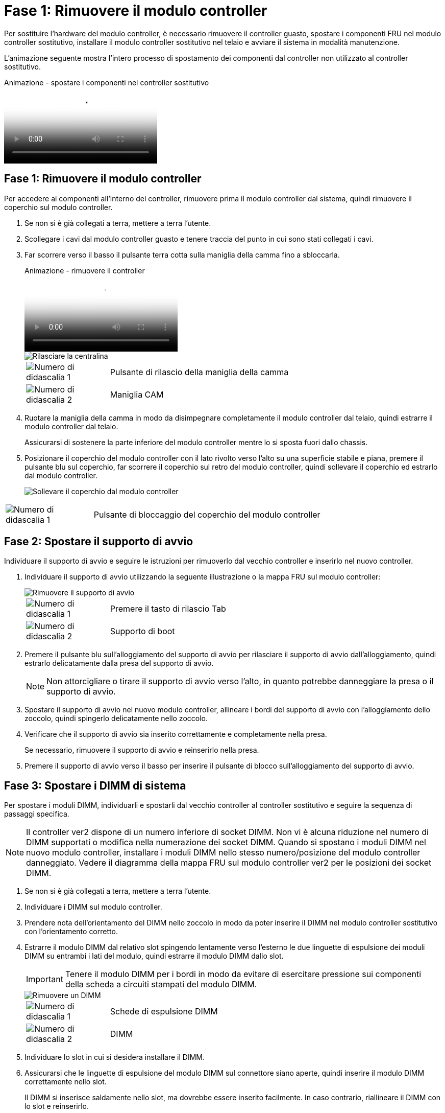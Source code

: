 = Fase 1: Rimuovere il modulo controller
:allow-uri-read: 


Per sostituire l'hardware del modulo controller, è necessario rimuovere il controller guasto, spostare i componenti FRU nel modulo controller sostitutivo, installare il modulo controller sostitutivo nel telaio e avviare il sistema in modalità manutenzione.

L'animazione seguente mostra l'intero processo di spostamento dei componenti dal controller non utilizzato al controller sostitutivo.

.Animazione - spostare i componenti nel controller sostitutivo
video::30337552-b10f-4146-9bdb-adf2000df5bd[panopto]


== Fase 1: Rimuovere il modulo controller

Per accedere ai componenti all'interno del controller, rimuovere prima il modulo controller dal sistema, quindi rimuovere il coperchio sul modulo controller.

. Se non si è già collegati a terra, mettere a terra l'utente.
. Scollegare i cavi dal modulo controller guasto e tenere traccia del punto in cui sono stati collegati i cavi.
. Far scorrere verso il basso il pulsante terra cotta sulla maniglia della camma fino a sbloccarla.
+
.Animazione - rimuovere il controller
video::256721fd-4c2e-40b3-841a-adf2000df5fa[panopto]
+
image::../media/drw_a900_remove_PCM.png[Rilasciare la centralina]

+
[cols="1,4"]
|===


 a| 
image:../media/icon_round_1.png["Numero di didascalia 1"]
 a| 
Pulsante di rilascio della maniglia della camma



 a| 
image:../media/icon_round_2.png["Numero di didascalia 2"]
 a| 
Maniglia CAM

|===
. Ruotare la maniglia della camma in modo da disimpegnare completamente il modulo controller dal telaio, quindi estrarre il modulo controller dal telaio.
+
Assicurarsi di sostenere la parte inferiore del modulo controller mentre lo si sposta fuori dallo chassis.

. Posizionare il coperchio del modulo controller con il lato rivolto verso l'alto su una superficie stabile e piana, premere il pulsante blu sul coperchio, far scorrere il coperchio sul retro del modulo controller, quindi sollevare il coperchio ed estrarlo dal modulo controller.
+
image::../media/drw_a900_PCM_open.png[Sollevare il coperchio dal modulo controller]



[cols="1,4"]
|===


 a| 
image:../media/icon_round_1.png["Numero di didascalia 1"]
 a| 
Pulsante di bloccaggio del coperchio del modulo controller

|===


== Fase 2: Spostare il supporto di avvio

Individuare il supporto di avvio e seguire le istruzioni per rimuoverlo dal vecchio controller e inserirlo nel nuovo controller.

. Individuare il supporto di avvio utilizzando la seguente illustrazione o la mappa FRU sul modulo controller:
+
image::../media/drw_a900_remove_boot_dev.png[Rimuovere il supporto di avvio]

+
[cols="1,4"]
|===


 a| 
image:../media/icon_round_1.png["Numero di didascalia 1"]
 a| 
Premere il tasto di rilascio Tab



 a| 
image:../media/icon_round_2.png["Numero di didascalia 2"]
 a| 
Supporto di boot

|===
. Premere il pulsante blu sull'alloggiamento del supporto di avvio per rilasciare il supporto di avvio dall'alloggiamento, quindi estrarlo delicatamente dalla presa del supporto di avvio.
+

NOTE: Non attorcigliare o tirare il supporto di avvio verso l'alto, in quanto potrebbe danneggiare la presa o il supporto di avvio.

. Spostare il supporto di avvio nel nuovo modulo controller, allineare i bordi del supporto di avvio con l'alloggiamento dello zoccolo, quindi spingerlo delicatamente nello zoccolo.
. Verificare che il supporto di avvio sia inserito correttamente e completamente nella presa.
+
Se necessario, rimuovere il supporto di avvio e reinserirlo nella presa.

. Premere il supporto di avvio verso il basso per inserire il pulsante di blocco sull'alloggiamento del supporto di avvio.




== Fase 3: Spostare i DIMM di sistema

Per spostare i moduli DIMM, individuarli e spostarli dal vecchio controller al controller sostitutivo e seguire la sequenza di passaggi specifica.


NOTE: Il controller ver2 dispone di un numero inferiore di socket DIMM. Non vi è alcuna riduzione nel numero di DIMM supportati o modifica nella numerazione dei socket DIMM. Quando si spostano i moduli DIMM nel nuovo modulo controller, installare i moduli DIMM nello stesso numero/posizione del modulo controller danneggiato.  Vedere il diagramma della mappa FRU sul modulo controller ver2 per le posizioni dei socket DIMM.

. Se non si è già collegati a terra, mettere a terra l'utente.
. Individuare i DIMM sul modulo controller.
. Prendere nota dell'orientamento del DIMM nello zoccolo in modo da poter inserire il DIMM nel modulo controller sostitutivo con l'orientamento corretto.
. Estrarre il modulo DIMM dal relativo slot spingendo lentamente verso l'esterno le due linguette di espulsione dei moduli DIMM su entrambi i lati del modulo, quindi estrarre il modulo DIMM dallo slot.
+

IMPORTANT: Tenere il modulo DIMM per i bordi in modo da evitare di esercitare pressione sui componenti della scheda a circuiti stampati del modulo DIMM.

+
image::../media/drw_a900_replace_PCM_dimms.png[Rimuovere un DIMM]

+
[cols="1,4"]
|===


 a| 
image:../media/icon_round_1.png["Numero di didascalia 1"]
 a| 
Schede di espulsione DIMM



 a| 
image:../media/icon_round_2.png["Numero di didascalia 2"]
 a| 
DIMM

|===
. Individuare lo slot in cui si desidera installare il DIMM.
. Assicurarsi che le linguette di espulsione del modulo DIMM sul connettore siano aperte, quindi inserire il modulo DIMM correttamente nello slot.
+
Il DIMM si inserisce saldamente nello slot, ma dovrebbe essere inserito facilmente. In caso contrario, riallineare il DIMM con lo slot e reinserirlo.

+

IMPORTANT: Esaminare visivamente il DIMM per verificare che sia allineato in modo uniforme e inserito completamente nello slot.

. Inserire il DIMM nello slot.
+
Il DIMM si inserisce saldamente nello slot, ma dovrebbe essere inserito facilmente. In caso contrario, riallineare il DIMM con lo slot e reinserirlo.

+

IMPORTANT: Esaminare visivamente il DIMM per verificare che sia allineato in modo uniforme e inserito completamente nello slot.

. Spingere con cautela, ma con decisione, il bordo superiore del DIMM fino a quando le linguette dell'espulsore non scattano in posizione sulle tacche alle estremità del DIMM.
. Ripetere questa procedura per i DIMM rimanenti.




== Fase 4: Installare il controller

Dopo aver installato i componenti nel modulo controller sostitutivo, è necessario installare il modulo controller sostitutivo nello chassis del sistema e avviare il sistema operativo.

Per le coppie ha con due moduli controller nello stesso chassis, la sequenza in cui si installa il modulo controller è particolarmente importante perché tenta di riavviarsi non appena lo si installa completamente nello chassis.


NOTE: Il sistema potrebbe aggiornare il firmware di sistema all'avvio. Non interrompere questo processo. La procedura richiede di interrompere il processo di avvio, che in genere può essere eseguito in qualsiasi momento dopo la richiesta. Tuttavia, se il sistema aggiorna il firmware del sistema all'avvio, è necessario attendere il completamento dell'aggiornamento prima di interrompere il processo di avvio.

. Se non si è già collegati a terra, mettere a terra l'utente.
. Se non è già stato fatto, riposizionare il coperchio sul modulo controller.
. Allineare l'estremità del modulo controller con l'apertura dello chassis, quindi spingere delicatamente il modulo controller a metà nel sistema.
+
.Animazione - Installazione del controller
video::099237f3-d7f2-4749-86e2-adf2000df53c[panopto]
+
image::../media/drw_a900_remove_PCM.png[Rilasciare la centralina]

+
[cols="1,4"]
|===


 a| 
image:../media/icon_round_1.png["Numero di didascalia 1"]
 a| 
Pulsante di rilascio della maniglia della camma



 a| 
image:../media/icon_round_2.png["Numero di didascalia 2"]
 a| 
Maniglia CAM

|===
+

NOTE: Non inserire completamente il modulo controller nel telaio fino a quando non viene richiesto.

. Cablare solo le porte di gestione e console, in modo da poter accedere al sistema per eseguire le attività descritte nelle sezioni seguenti.
+

NOTE: I cavi rimanenti verranno collegati al modulo controller più avanti in questa procedura.

. Completare la reinstallazione del modulo controller:
+
.. Se non è già stato fatto, reinstallare il dispositivo di gestione dei cavi.
.. Spingere con decisione il modulo controller nello chassis fino a quando non raggiunge la scheda intermedia e non è completamente inserito.
+

IMPORTANT: Non esercitare una forza eccessiva quando si fa scorrere il modulo controller nel telaio per evitare di danneggiare i connettori.

+
Il modulo controller inizia ad avviarsi non appena viene inserito completamente nello chassis. Prepararsi ad interrompere il processo di avvio.

.. Ruotare la maniglia della camma del modulo controller in posizione di blocco.
.. Interrompere il processo di avvio premendo `Ctrl-C` Quando viene visualizzato, premere Ctrl-C per il menu di avvio.
.. Selezionare l'opzione per avviare IL CARICATORE.



